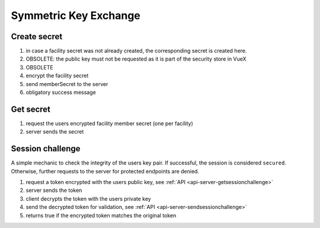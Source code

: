 **********************
Symmetric Key Exchange
**********************

.. _processes-create-secret:

Create secret
-------------

.. mermaid::

    sequenceDiagram;
        autonumber
        opt facility creation
        Client->>Client: createSecret()
        end
        Client->>+Server: getPublicKeyForUser(userID)
        Server-->>-Client: (publicKey)
        Client->>Client: encryptSecret(publicKey)
        Client->>+Server: putEncryptedSecret()
        Server-->>-Client: success

1. in case a facility secret was not already created, the corresponding secret is created here.
2. OBSOLETE: the public key must not be requested as it is part of the security store in VueX
3. OBSOLETE
4. encrypt the facility secret
5. send memberSecret to the server
6. obligatory success message

.. _processes-get-secret:

Get secret
----------

.. mermaid::

    sequenceDiagram;
        autonumber
        Client->>+Server: getMyEncryptedSecret(facilityID)
        Server-->>-Client: (encryptedSecret)

1. request the users encrypted facility member secret (one per facility)
2. server sends the secret

Session challenge
-----------------

A simple mechanic to check the integrity of the users key pair. If successful, the session is considered ``secured``.
Otherwise, further requests to the server for protected endpoints are denied.

.. mermaid::

    sequenceDiagram;
        autonumber
        Client->>+Server: getSessionChallenge()
        Server-->>-Client: (encryptedSessionToken)
        Client->>Client: decrypt token
        Client->>+Server: submitSessionChallenge()
        Server-->>-Client: (success)

1. request a token encrypted with the users public key, see :ref:`API <api-server-getsessionchallenge>`
2. server sends the token
3. client decrypts the token with the users private key
4. send the decrypted token for validation, see :ref:`API <api-server-sendsessionchallenge>`
5. returns true if the encrypted token matches the original token
